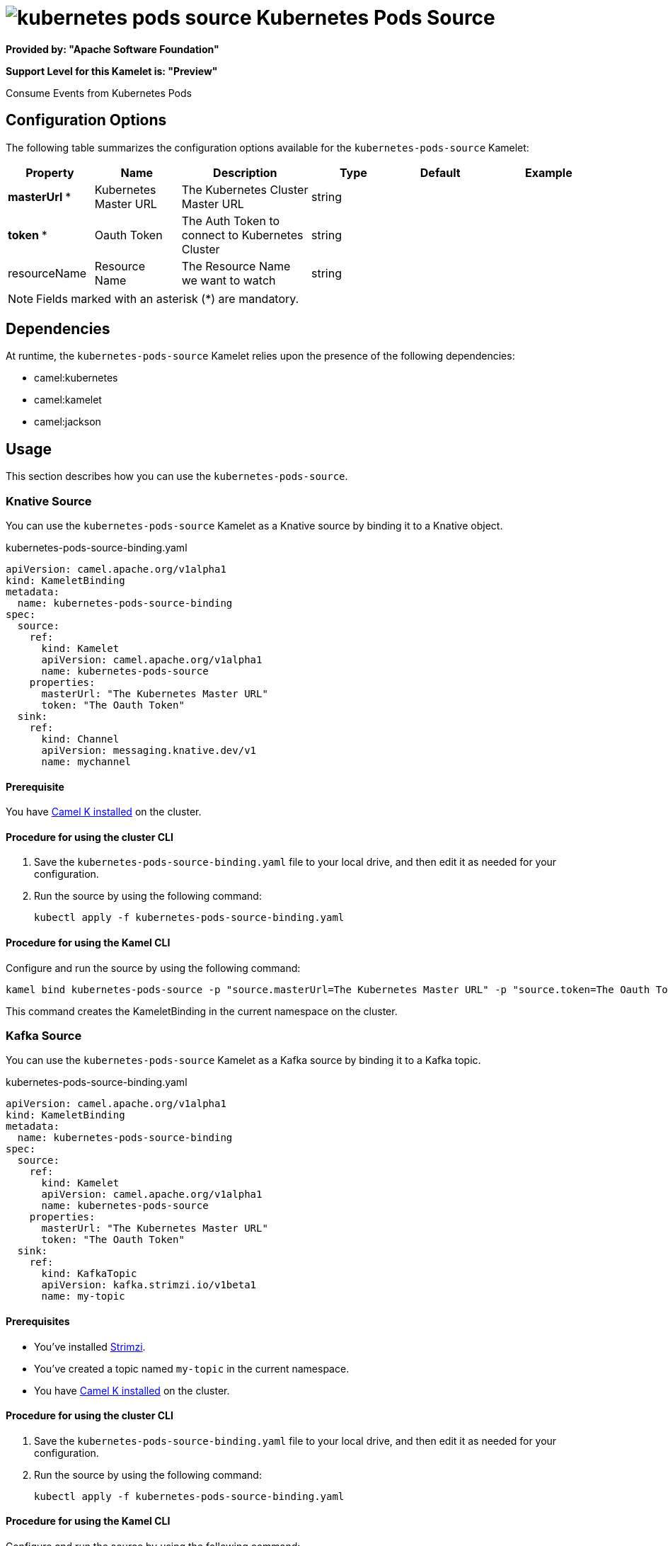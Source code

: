 // THIS FILE IS AUTOMATICALLY GENERATED: DO NOT EDIT

= image:kamelets/kubernetes-pods-source.svg[] Kubernetes Pods Source

*Provided by: "Apache Software Foundation"*

*Support Level for this Kamelet is: "Preview"*

Consume Events from Kubernetes Pods

== Configuration Options

The following table summarizes the configuration options available for the `kubernetes-pods-source` Kamelet:
[width="100%",cols="2,^2,3,^2,^2,^3",options="header"]
|===
| Property| Name| Description| Type| Default| Example
| *masterUrl {empty}* *| Kubernetes Master URL| The Kubernetes Cluster Master URL| string| | 
| *token {empty}* *| Oauth Token| The Auth Token to connect to Kubernetes Cluster| string| | 
| resourceName| Resource Name| The Resource Name we want to watch| string| | 
|===

NOTE: Fields marked with an asterisk ({empty}*) are mandatory.


== Dependencies

At runtime, the `kubernetes-pods-source` Kamelet relies upon the presence of the following dependencies:

- camel:kubernetes
- camel:kamelet
- camel:jackson 

== Usage

This section describes how you can use the `kubernetes-pods-source`.

=== Knative Source

You can use the `kubernetes-pods-source` Kamelet as a Knative source by binding it to a Knative object.

.kubernetes-pods-source-binding.yaml
[source,yaml]
----
apiVersion: camel.apache.org/v1alpha1
kind: KameletBinding
metadata:
  name: kubernetes-pods-source-binding
spec:
  source:
    ref:
      kind: Kamelet
      apiVersion: camel.apache.org/v1alpha1
      name: kubernetes-pods-source
    properties:
      masterUrl: "The Kubernetes Master URL"
      token: "The Oauth Token"
  sink:
    ref:
      kind: Channel
      apiVersion: messaging.knative.dev/v1
      name: mychannel
  
----

==== *Prerequisite*

You have xref:{camel-k-version}@camel-k::installation/installation.adoc[Camel K installed] on the cluster.

==== *Procedure for using the cluster CLI*

. Save the `kubernetes-pods-source-binding.yaml` file to your local drive, and then edit it as needed for your configuration.

. Run the source by using the following command:
+
[source,shell]
----
kubectl apply -f kubernetes-pods-source-binding.yaml
----

==== *Procedure for using the Kamel CLI*

Configure and run the source by using the following command:

[source,shell]
----
kamel bind kubernetes-pods-source -p "source.masterUrl=The Kubernetes Master URL" -p "source.token=The Oauth Token" channel:mychannel
----

This command creates the KameletBinding in the current namespace on the cluster.

=== Kafka Source

You can use the `kubernetes-pods-source` Kamelet as a Kafka source by binding it to a Kafka topic.

.kubernetes-pods-source-binding.yaml
[source,yaml]
----
apiVersion: camel.apache.org/v1alpha1
kind: KameletBinding
metadata:
  name: kubernetes-pods-source-binding
spec:
  source:
    ref:
      kind: Kamelet
      apiVersion: camel.apache.org/v1alpha1
      name: kubernetes-pods-source
    properties:
      masterUrl: "The Kubernetes Master URL"
      token: "The Oauth Token"
  sink:
    ref:
      kind: KafkaTopic
      apiVersion: kafka.strimzi.io/v1beta1
      name: my-topic
  
----

==== *Prerequisites*

* You've installed https://strimzi.io/[Strimzi].
* You've created a topic named `my-topic` in the current namespace.
* You have xref:{camel-k-version}@camel-k::installation/installation.adoc[Camel K installed] on the cluster.

==== *Procedure for using the cluster CLI*

. Save the `kubernetes-pods-source-binding.yaml` file to your local drive, and then edit it as needed for your configuration.

. Run the source by using the following command:
+
[source,shell]
----
kubectl apply -f kubernetes-pods-source-binding.yaml
----

==== *Procedure for using the Kamel CLI*

Configure and run the source by using the following command:

[source,shell]
----
kamel bind kubernetes-pods-source -p "source.masterUrl=The Kubernetes Master URL" -p "source.token=The Oauth Token" kafka.strimzi.io/v1beta1:KafkaTopic:my-topic
----

This command creates the KameletBinding in the current namespace on the cluster.

== Kamelet source file

https://github.com/apache/camel-kamelets/blob/main/kubernetes-pods-source.kamelet.yaml

// THIS FILE IS AUTOMATICALLY GENERATED: DO NOT EDIT
